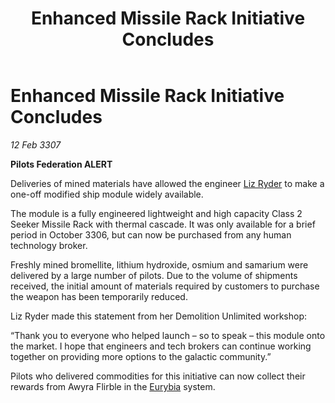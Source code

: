 :PROPERTIES:
:ID:       8b67a0cb-7119-4484-be83-d83ed3ad6fb6
:END:
#+title: Enhanced Missile Rack Initiative Concludes
#+filetags: :3307:Federation:galnet:

* Enhanced Missile Rack Initiative Concludes

/12 Feb 3307/

*Pilots Federation ALERT* 

Deliveries of mined materials have allowed the engineer [[id:cb71ba02-e47b-4feb-a421-b1f2ecdce6f3][Liz Ryder]] to make a one-off modified ship module widely available. 

The module is a fully engineered lightweight and high capacity Class 2 Seeker Missile Rack with thermal cascade. It was only available for a brief period in October 3306, but can now be purchased from any human technology broker. 

Freshly mined bromellite, lithium hydroxide, osmium and samarium were delivered by a large number of pilots. Due to the volume of shipments received, the initial amount of materials required by customers to purchase the weapon has been temporarily reduced. 

Liz Ryder made this statement from her Demolition Unlimited workshop: 

“Thank you to everyone who helped launch – so to speak – this module onto the market. I hope that engineers and tech brokers can continue working together on providing more options to the galactic community.” 

Pilots who delivered commodities for this initiative can now collect their rewards from Awyra Flirble in the [[id:0dbd55a5-68d9-45c4-9a80-b2e41f79554c][Eurybia]] system.
